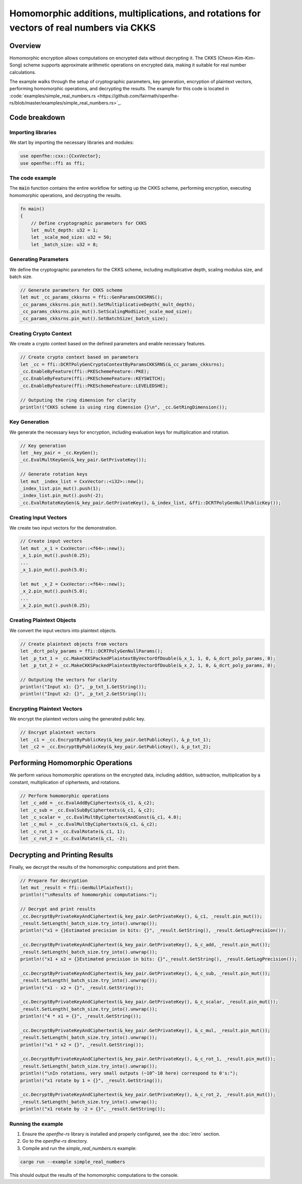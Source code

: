 Homomorphic additions, multiplications, and rotations for vectors of real numbers via CKKS
===========================================================================================

Overview
--------

Homomorphic encryption allows computations on encrypted data without decrypting it. The CKKS (Cheon-Kim-Kim-Song) scheme supports approximate arithmetic operations on encrypted data, making it suitable for real number calculations.

The example walks through the setup of cryptographic parameters, key generation, encryption of plaintext vectors, performing homomorphic operations, and decrypting the results. The example for this code is located in :code:`examples/simple_real_numbers.rs <https://github.com/fairmath/openfhe-rs/blob/master/examples/simple_real_numbers.rs>`_.

Code breakdown
--------------

Importing libraries
~~~~~~~~~~~~~~~~~~

We start by importing the necessary libraries and modules:

.. code-block:: rust

    use openfhe::cxx::{CxxVector};
    use openfhe::ffi as ffi;

The code example
~~~~~~~~~~~~~~~~

The :code:`main` function contains the entire workflow for setting up the CKKS scheme, performing encryption, executing homomorphic operations, and decrypting the results.

.. code-block:: rust

    fn main()
    {
        // Define cryptographic parameters for CKKS
        let _mult_depth: u32 = 1;
        let _scale_mod_size: u32 = 50;
        let _batch_size: u32 = 8;

Generating Parameters
~~~~~~~~~~~~~~~~~~~~

We define the cryptographic parameters for the CKKS scheme, including multiplicative depth, scaling modulus size, and batch size.

.. code-block:: rust

    // Generate parameters for CKKS scheme
    let mut _cc_params_ckksrns = ffi::GenParamsCKKSRNS();
    _cc_params_ckksrns.pin_mut().SetMultiplicativeDepth(_mult_depth);
    _cc_params_ckksrns.pin_mut().SetScalingModSize(_scale_mod_size);
    _cc_params_ckksrns.pin_mut().SetBatchSize(_batch_size);

Creating Crypto Context
~~~~~~~~~~~~~~~~~~~~~~~

We create a crypto context based on the defined parameters and enable necessary features.

.. code-block:: rust

    // Create crypto context based on parameters
    let _cc = ffi::DCRTPolyGenCryptoContextByParamsCKKSRNS(&_cc_params_ckksrns);
    _cc.EnableByFeature(ffi::PKESchemeFeature::PKE);
    _cc.EnableByFeature(ffi::PKESchemeFeature::KEYSWITCH);
    _cc.EnableByFeature(ffi::PKESchemeFeature::LEVELEDSHE);

    // Outputing the ring dimension for clarity
    println!("CKKS scheme is using ring dimension {}\n", _cc.GetRingDimension());

Key Generation
~~~~~~~~~~~~~~

We generate the necessary keys for encryption, including evaluation keys for multiplication and rotation.

.. code-block:: rust

    // Key generation
    let _key_pair = _cc.KeyGen();
    _cc.EvalMultKeyGen(&_key_pair.GetPrivateKey());

    // Generate rotation keys
    let mut _index_list = CxxVector::<i32>::new();
    _index_list.pin_mut().push(1);
    _index_list.pin_mut().push(-2);
    _cc.EvalRotateKeyGen(&_key_pair.GetPrivateKey(), &_index_list, &ffi::DCRTPolyGenNullPublicKey());

Creating Input Vectors
~~~~~~~~~~~~~~~~~~~~~~

We create two input vectors for the demonstration.

.. code-block:: rust

    // Create input vectors
    let mut _x_1 = CxxVector::<f64>::new();
    _x_1.pin_mut().push(0.25);
    ...
    _x_1.pin_mut().push(5.0);

    let mut _x_2 = CxxVector::<f64>::new();
    _x_2.pin_mut().push(5.0);
    ...
    _x_2.pin_mut().push(0.25);

Creating Plaintext Objects
~~~~~~~~~~~~~~~~~~~~~~~~~~

We convert the input vectors into plaintext objects.

.. code-block:: rust

    // Create plaintext objects from vectors
    let _dcrt_poly_params = ffi::DCRTPolyGenNullParams();
    let _p_txt_1 = _cc.MakeCKKSPackedPlaintextByVectorOfDouble(&_x_1, 1, 0, &_dcrt_poly_params, 0);
    let _p_txt_2 = _cc.MakeCKKSPackedPlaintextByVectorOfDouble(&_x_2, 1, 0, &_dcrt_poly_params, 0);

    // Outputing the vectors for clarity
    println!("Input x1: {}", _p_txt_1.GetString());
    println!("Input x2: {}", _p_txt_2.GetString());

Encrypting Plaintext Vectors
~~~~~~~~~~~~~~~~~~~~~~~~~~~~

We encrypt the plaintext vectors using the generated public key.

.. code-block:: rust

    // Encrypt plaintext vectors
    let _c1 = _cc.EncryptByPublicKey(&_key_pair.GetPublicKey(), &_p_txt_1);
    let _c2 = _cc.EncryptByPublicKey(&_key_pair.GetPublicKey(), &_p_txt_2);

Performing Homomorphic Operations
----------------------------------

We perform various homomorphic operations on the encrypted data, including addition, subtraction, multiplication by a constant, multiplication of ciphertexts, and rotations.

.. code-block:: rust

    // Perform homomorphic operations
    let _c_add = _cc.EvalAddByCiphertexts(&_c1, &_c2);
    let _c_sub = _cc.EvalSubByCiphertexts(&_c1, &_c2);
    let _c_scalar = _cc.EvalMultByCiphertextAndConst(&_c1, 4.0);
    let _c_mul = _cc.EvalMultByCiphertexts(&_c1, &_c2);
    let _c_rot_1 = _cc.EvalRotate(&_c1, 1);
    let _c_rot_2 = _cc.EvalRotate(&_c1, -2);

Decrypting and Printing Results
--------------------------------

Finally, we decrypt the results of the homomorphic computations and print them.

.. code-block:: rust

    // Prepare for decryption
    let mut _result = ffi::GenNullPlainText();
    println!("\nResults of homomorphic computations:");

    // Decrypt and print results
    _cc.DecryptByPrivateKeyAndCiphertext(&_key_pair.GetPrivateKey(), &_c1, _result.pin_mut());
    _result.SetLength(_batch_size.try_into().unwrap());
    println!("x1 = {}Estimated precision in bits: {}", _result.GetString(), _result.GetLogPrecision());

    _cc.DecryptByPrivateKeyAndCiphertext(&_key_pair.GetPrivateKey(), &_c_add, _result.pin_mut());
    _result.SetLength(_batch_size.try_into().unwrap());
    println!("x1 + x2 = {}Estimated precision in bits: {}",_result.GetString(), _result.GetLogPrecision());

    _cc.DecryptByPrivateKeyAndCiphertext(&_key_pair.GetPrivateKey(), &_c_sub, _result.pin_mut());
    _result.SetLength(_batch_size.try_into().unwrap());
    println!("x1 - x2 = {}", _result.GetString());

    _cc.DecryptByPrivateKeyAndCiphertext(&_key_pair.GetPrivateKey(), &_c_scalar, _result.pin_mut());
    _result.SetLength(_batch_size.try_into().unwrap());
    println!("4 * x1 = {}", _result.GetString());

    _cc.DecryptByPrivateKeyAndCiphertext(&_key_pair.GetPrivateKey(), &_c_mul, _result.pin_mut());
    _result.SetLength(_batch_size.try_into().unwrap());
    println!("x1 * x2 = {}", _result.GetString());

    _cc.DecryptByPrivateKeyAndCiphertext(&_key_pair.GetPrivateKey(), &_c_rot_1, _result.pin_mut());
    _result.SetLength(_batch_size.try_into().unwrap());
    println!("\nIn rotations, very small outputs (~10^-10 here) correspond to 0's:");
    println!("x1 rotate by 1 = {}", _result.GetString());

    _cc.DecryptByPrivateKeyAndCiphertext(&_key_pair.GetPrivateKey(), &_c_rot_2, _result.pin_mut());
    _result.SetLength(_batch_size.try_into().unwrap());
    println!("x1 rotate by -2 = {}", _result.GetString());

Running the example
~~~~~~~~~~~~~~~~~~~~

1. Ensure the `openfhe-rs` library is installed and properly configured, see the :doc:`intro` section.
2. Go to the `openfhe-rs` directory.
3. Compile and run the `simple_real_numbers.rs` example:

.. code-block:: sh

    cargo run --example simple_real_numbers

This should output the results of the homomorphic computations to the console.

